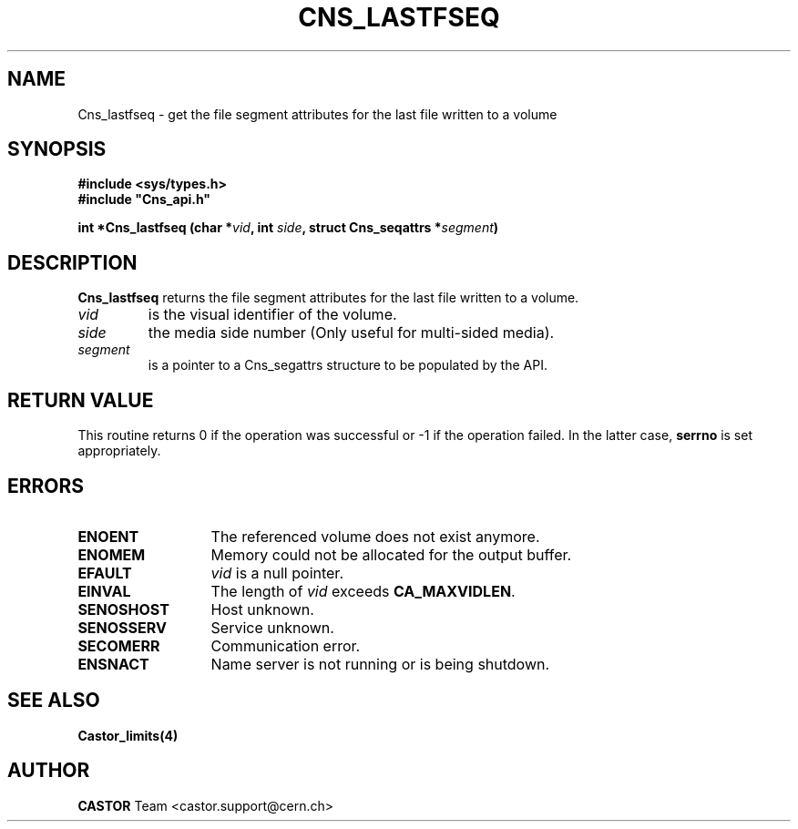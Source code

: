 .\" Copyright (C) 2003 by CERN
.\" All rights reserved
.\"
.TH CNS_LASTFSEQ 3 "$Date: 2008/02/26 18:20:59 $" CASTOR "Cns Library Functions"
.SH NAME
Cns_lastfseq \- get the file segment attributes for the last file written to a volume
.SH SYNOPSIS
.B #include <sys/types.h>
.br
\fB#include "Cns_api.h"\fR
.sp
.BI "int *Cns_lastfseq (char *" vid ,
.BI "int " side ,
.BI "struct Cns_seqattrs *" segment )
.SH DESCRIPTION
.B Cns_lastfseq
returns the file segment attributes for the last file written to a volume.
.TP
.I vid
is the visual identifier of the volume.
.TP
.I side
the media side number (Only useful for multi-sided media).
.TP
.I segment
is a pointer to a Cns_segattrs structure to be populated by the API.
.RE
.SH RETURN VALUE
This routine returns 0 if the operation was successful or -1 if the
operation failed. In the latter case, 
.B serrno
is set appropriately.
.SH ERRORS
.TP 1.3i
.B ENOENT
The referenced volume does not exist anymore.
.TP
.B ENOMEM
Memory could not be allocated for the output buffer.
.TP
.B EFAULT
.I vid 
is a null pointer.
.TP
.B EINVAL
The length of
.I vid
exceeds
.BR CA_MAXVIDLEN .
.TP
.B SENOSHOST
Host unknown.
.TP
.B SENOSSERV
Service unknown.
.TP
.B SECOMERR
Communication error.
.TP
.B ENSNACT
Name server is not running or is being shutdown.
.SH SEE ALSO
.BR Castor_limits(4)
.SH AUTHOR
\fBCASTOR\fP Team <castor.support@cern.ch>
